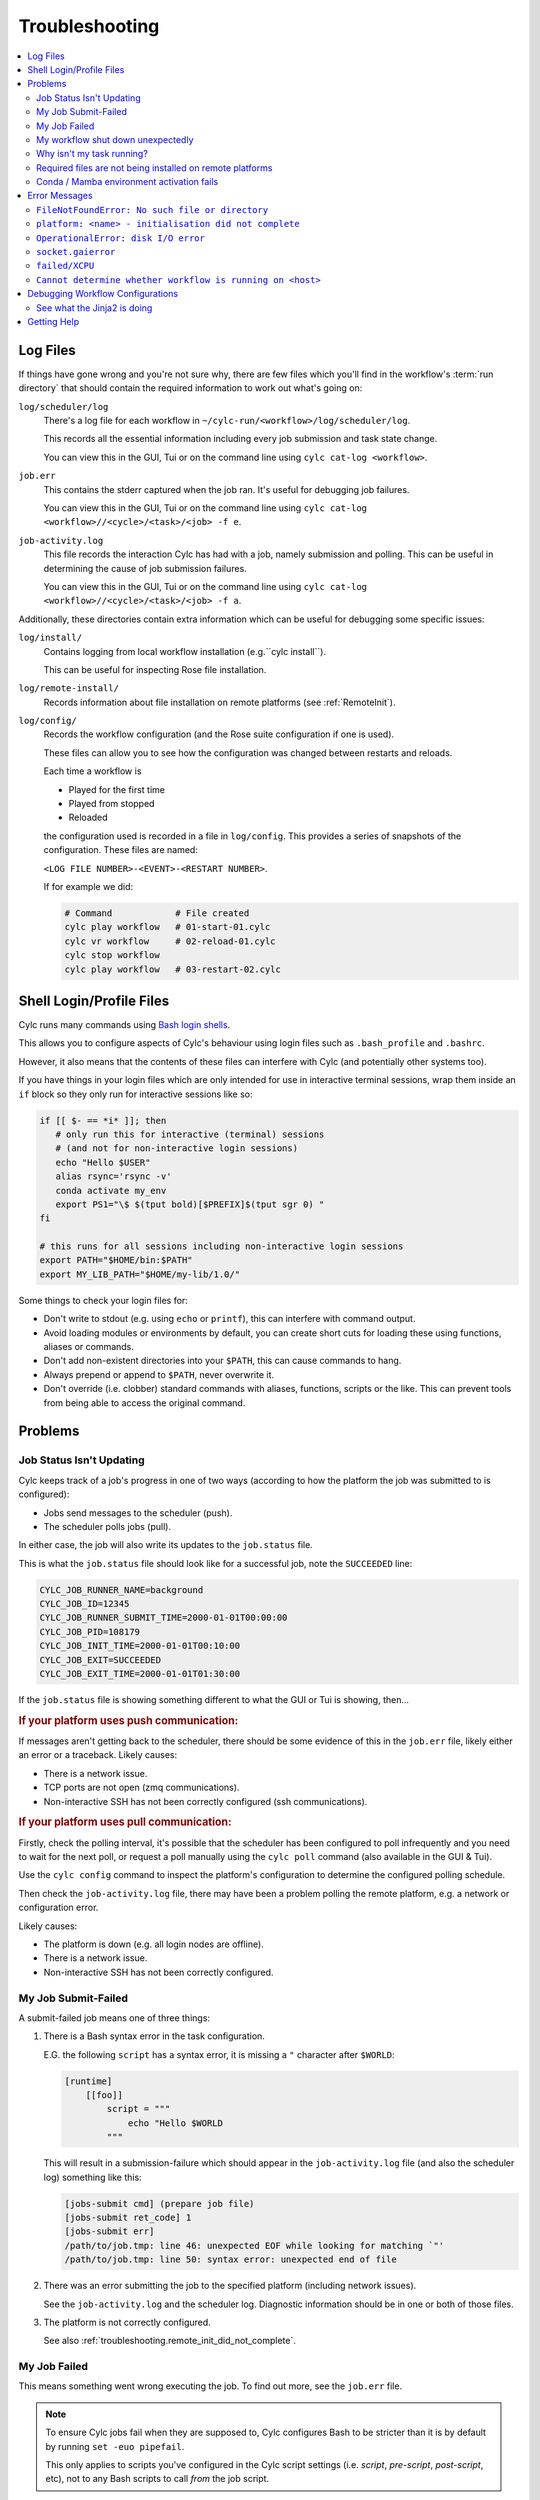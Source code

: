 Troubleshooting
===============

.. Generate a local table of contents to make it easier to skim the entries on
   this page.

.. contents::
   :depth: 3
   :local:
   :backlinks: none


Log Files
---------

If things have gone wrong and you're not sure why, there are few files which
you'll find in the workflow's :term:`run directory` that should contain the
required information to work out what's going on:

``log/scheduler/log``
   There's a log file for each workflow in
   ``~/cylc-run/<workflow>/log/scheduler/log``.

   This records all the essential information including every job submission
   and task state change.

   You can view this in the GUI, Tui or on the command line using
   ``cylc cat-log <workflow>``.
``job.err``
   This contains the stderr captured when the job ran. It's useful for
   debugging job failures.

   You can view this in the GUI, Tui or on the command line using
   ``cylc cat-log <workflow>//<cycle>/<task>/<job> -f e``.
``job-activity.log``
   This file records the interaction Cylc has had with a job, namely submission
   and polling. This can be useful in determining the cause of job submission
   failures.

   You can view this in the GUI, Tui or on the command line using
   ``cylc cat-log <workflow>//<cycle>/<task>/<job> -f a``.

Additionally, these directories contain extra information which can be useful
for debugging some specific issues:

``log/install/``
   Contains logging from local workflow installation (e.g.``cylc install``).

   This can be useful for inspecting Rose file installation.
``log/remote-install/``
   Records information about file installation on remote platforms
   (see :ref:`RemoteInit`).
``log/config/``
   Records the workflow configuration (and the Rose suite configuration if one
   is used).

   These files can allow you to see how the configuration was changed between
   restarts and reloads.

   Each time a workflow is

   * Played for the first time
   * Played from stopped
   * Reloaded

   the configuration used is recorded in a file in ``log/config``.
   This provides a series of snapshots of the configuration.
   These files are named:

   ``<LOG FILE NUMBER>-<EVENT>-<RESTART NUMBER>``.

   If for example we did:

   .. code-block:: console

      # Command            # File created
      cylc play workflow   # 01-start-01.cylc
      cylc vr workflow     # 02-reload-01.cylc
      cylc stop workflow
      cylc play workflow   # 03-restart-02.cylc


Shell Login/Profile Files
-------------------------

Cylc runs many commands using
`Bash login shells <https://linuxhandbook.com/login-shell/>`_.

This allows you to configure aspects of Cylc's behaviour using login files
such as ``.bash_profile`` and ``.bashrc``.

However, it also means that the contents of these files can interfere with
Cylc (and potentially other systems too).

If you have things in your login files which are only intended for use in
interactive terminal sessions, wrap them inside an ``if`` block so they only
run for interactive sessions like so:

.. code-block:: bash

   if [[ $- == *i* ]]; then
      # only run this for interactive (terminal) sessions
      # (and not for non-interactive login sessions)
      echo "Hello $USER"
      alias rsync='rsync -v'
      conda activate my_env
      export PS1="\$ $(tput bold)[$PREFIX]$(tput sgr 0) "
   fi

   # this runs for all sessions including non-interactive login sessions
   export PATH="$HOME/bin:$PATH"
   export MY_LIB_PATH="$HOME/my-lib/1.0/"

Some things to check your login files for:

* Don't write to stdout (e.g. using ``echo`` or ``printf``), this can interfere
  with command output.
* Avoid loading modules or environments by default, you can create short cuts
  for loading these using functions, aliases or commands.
* Don't add non-existent directories into your ``$PATH``, this can cause
  commands to hang.
* Always prepend or append to ``$PATH``, never overwrite it.
* Don't override (i.e. clobber) standard commands with aliases, functions,
  scripts or the like. This can prevent tools from being able to access the
  original command.


Problems
--------


Job Status Isn't Updating
^^^^^^^^^^^^^^^^^^^^^^^^^

Cylc keeps track of a job's progress in one of two ways (according to how
the platform the job was submitted to is configured):

* Jobs send messages to the scheduler (push).
* The scheduler polls jobs (pull).

In either case, the job will also write its updates to the ``job.status`` file.

This is what the ``job.status`` file should look like for a successful job,
note the ``SUCCEEDED`` line:

.. code-block::

   CYLC_JOB_RUNNER_NAME=background
   CYLC_JOB_ID=12345
   CYLC_JOB_RUNNER_SUBMIT_TIME=2000-01-01T00:00:00
   CYLC_JOB_PID=108179
   CYLC_JOB_INIT_TIME=2000-01-01T00:10:00
   CYLC_JOB_EXIT=SUCCEEDED
   CYLC_JOB_EXIT_TIME=2000-01-01T01:30:00

If the ``job.status`` file is showing something different to what the GUI or
Tui is showing, then...

.. rubric:: If your platform uses push communication:

If messages aren't getting back to the scheduler, there should be some
evidence of this in the ``job.err`` file, likely either an error or a
traceback. Likely causes:

* There is a network issue.
* TCP ports are not open (zmq communications).
* Non-interactive SSH has not been correctly configured (ssh communications).

.. rubric:: If your platform uses pull communication:

Firstly, check the polling interval, it's possible that the scheduler has been
configured to poll infrequently and you need to wait for the next poll, or
request a poll manually using the ``cylc poll`` command (also available in the
GUI & Tui).

Use the ``cylc config`` command to inspect the platform's configuration to
determine the configured polling schedule.

Then check the ``job-activity.log`` file, there may have been a problem polling
the remote platform, e.g. a network or configuration error.

Likely causes:

* The platform is down (e.g. all login nodes are offline).
* There is a network issue.
* Non-interactive SSH has not been correctly configured.


My Job Submit-Failed
^^^^^^^^^^^^^^^^^^^^

A submit-failed job means one of three things:

1. There is a Bash syntax error in the task configuration.

   E.G. the following ``script`` has a syntax error, it is missing a
   ``"`` character after ``$WORLD``:

   .. code-block:: cylc

      [runtime]
          [[foo]]
              script = """
                  echo "Hello $WORLD
              """

   This will result in a submission-failure which should appear in the
   ``job-activity.log`` file (and also the scheduler log) something like this:

   .. code-block::

      [jobs-submit cmd] (prepare job file)
      [jobs-submit ret_code] 1
      [jobs-submit err]
      /path/to/job.tmp: line 46: unexpected EOF while looking for matching `"'
      /path/to/job.tmp: line 50: syntax error: unexpected end of file

2. There was an error submitting the job to the specified platform (including
   network issues).

   See the ``job-activity.log`` and the scheduler log. Diagnostic information
   should be in one or both of those files.

3. The platform is not correctly configured.

   See also :ref:`troubleshooting.remote_init_did_not_complete`.


.. _troubleshooting.my_job_failed:

My Job Failed
^^^^^^^^^^^^^

This means something went wrong executing the job.
To find out more, see the ``job.err`` file.

.. note::

   To ensure Cylc jobs fail when they are supposed to, Cylc configures Bash
   to be stricter than it is by default by running ``set -euo pipefail``.

   .. cylc-scope:: flow.cylc[runtime][<namespace>]

   This only applies to scripts you've configured in the Cylc script
   settings (i.e. `script`, `pre-script`, `post-script`, etc), not to any
   Bash scripts to call *from* the job script.

   .. cylc-scope::

.. info::

   One particularly common issue when developing a workflow is failure
   to make a script executable. Use ``ls -l`` to check.

If you're struggling to track down the error, you might want to put the
workflow into debug mode::

   cylc verbosity DEBUG <workflow-id>

When a workflow is running in debug mode, all jobs will create a ``job.xtrace``
file when run in addition to ``job.err``. This can help you to locate the error
within the job script.

You can also start workflows in debug mode::

   cylc play --debug <workflow-id>


My workflow shut down unexpectedly
^^^^^^^^^^^^^^^^^^^^^^^^^^^^^^^^^^

When a Cylc scheduler shuts down, it should leave behind a log message explaining why.

E.G. this message means that a workflow shut down because it was told to:

.. code-block::

   Workflow shutting down - REQUEST(CLEAN)

If a workflow shut down due to a critical problem, you should find some
traceback in this log. If this traceback doesn't look like it comes from your
system, please report it to the Cylc developers for investigation (on
GitHub or Discourse).

In some extreme cases, Cylc might not be able to write a log message e.g:

* There's not enough disk space for Cylc to write a log message.
* If the scheduler was killed in a nasty way e.g. ``kill -9``.
* If the scheduler host goes down (e.g. power off).

If the issue is external to the workflow, once the issue is resolved it should
be possible to restart it as you would normally using ``cylc play``. Cylc
will pick up where it left off.


Why isn't my task running?
^^^^^^^^^^^^^^^^^^^^^^^^^^

To find out why a task is not being run, use the ``cylc show`` command.
This will list the task's prerequisites and xtriggers.

Note, at present ``cylc show`` can only display
:term:`active tasks <active task>`. Waiting tasks beyond the
:term:`n=0 window <n-window>` have no satisfied prerequisites.

Note, tasks which are held |task-held| will not be run, use ``cylc release``
to release a held task.

Note, Cylc will not submit jobs if the scheduler is paused, use ``cylc play``
to resume a paused workflow.


Required files are not being installed on remote platforms
^^^^^^^^^^^^^^^^^^^^^^^^^^^^^^^^^^^^^^^^^^^^^^^^^^^^^^^^^^

Cylc installs selected workflow files onto remote platforms when the first task
submits to it.

See :ref:`RemoteInit` for the list of directories installed and how to
configure them.

If something has gone wrong during installation, an error should have been
logged a file in this directory:
``$HOME/cylc-run/<workflow-id>/log/remote-install/``.

If you need to access files from a remote platform (e.g. 2-stage ``fcm_make``),
ensure that a task has submitted to it before you do so. If needed you can use
a blank "dummy" task to ensure that remote installation is completed *before*
you run any tasks which require this e.g:

.. code-block:: cylc-graph

   dummy => fetch_files


Conda / Mamba environment activation fails
^^^^^^^^^^^^^^^^^^^^^^^^^^^^^^^^^^^^^^^^^^

Some Conda packages rely on activation scripts which are run when you call the
activate command.

Unfortunately, some of these scripts don't defend against command failure or
unset environment variables causing them to fail when configured in Cylc
``*script`` (see also :ref:`troubleshooting.my_job_failed` for details).

To avoid this, run ``set +eu`` before activating your environment. This turns
off some Bash safety features, allowing environment activation to complete.
Remember to run ``set -eu`` afterwards to turn these features back on.

.. code-block:: cylc

   [runtime]
       [[my_task]]
            script = """
               set +eu
               conda activate <my_environment>
               set -eu

               do-something
               do-something-else
            """


Error Messages
--------------

Cylc should normally present you with a simple, short error message when things
go wrong.

To see the full traceback, run the command / workflow in debug mode, e.g. using
the ``--debug`` option.

If you are presented with traceback when you are *not* running in debug mode,
then this is not an expected error, please report the traceback to us.


``FileNotFoundError: No such file or directory``
^^^^^^^^^^^^^^^^^^^^^^^^^^^^^^^^^^^^^^^^^^^^^^^^

This is the error message Python gives when you try to call an executable which
does not exist in the ``$PATH``. It means there's something wrong with the Cylc
installation, or something missing from the environment or system in which Cylc has been installed.

E.G. the following error:

.. code-block::

   FileNotFoundError: [Errno 2] No such file or directory: 'ssh'

Means that ``ssh`` is not installed or not in your ``$PATH``.

See :ref:`non-python-requirements` for details on system requirements.


.. _troubleshooting.remote_init_did_not_complete:

``platform: <name> - initialisation did not complete``
^^^^^^^^^^^^^^^^^^^^^^^^^^^^^^^^^^^^^^^^^^^^^^^^^^^^^^

This means that Cylc was unable to install the required workflow files onto
a remote platform.

This either means that:

1. The platform is down (e.g. all login nodes are offline).
2. Or, there is a network problem (e.g. you cannot connect to the login nodes).
3. Or, the platform is not correctly configured.

Check the scheduler log, you might find some stderr associated with this
message.

If your site has configured this platform for you, it's probably (1) or (2),
check you are able to access the platform and notify the site administrator as
appropriate.

If you are in the progress of setting up a new platform, it's probably (3).
You might want to check that you've configured the
:cylc:conf:`global.cylc[platforms][<platform name>]install target` correctly,
note that this defaults to the platform name if not explicitly set.


``OperationalError: disk I/O error``
^^^^^^^^^^^^^^^^^^^^^^^^^^^^^^^^^^^^

This means that Cylc was unable to write to the database.

This error usually occurs if when you have exceeded your filesystem quota.

If a Cylc scheduler cannot write to the filesystem, it will shut down. Once
you've cleared out enough space for the workflow to continue you should be able
to safely restart it as you would normally using ``cylc play``. The workflow
will continue from where it left off.


``socket.gaierror``
^^^^^^^^^^^^^^^^^^^

This usually means that a host could not be found on the network. The likely
cause is DNS configuration.

Cylc is a distributed system so needs to be able to identify the hosts it has
been configured to use (e.g. the servers where you run Cylc workflows or any
login nodes you submit jobs to).
Cylc expects each host to have a unique and stable fully qualified domain name
(FQDN) and to be identifiable from other hosts on the network using this name.

I.e., If a host identifies itself with an FQDN, then we should be able to look it
from another host by this FQDN. If we can't, then Cylc can't tell which host is
which and will not be able to function properly.

If the FQDN of a host is reported differently from different hosts on the
network, then Cylc commands will likely fail. To fix the issue, ensure that the
DNS setup is consistent.

Sometimes we do not have control over the platforms we use and it is not
possible to compel system administrators to address these issues. If this is
the case, you can fall back to IP address based host identification which may
work (i.e. use IP addresses rather than host names, which makes logs less human
readable). As a last resort you can also hard-code the host name for each host.

For more information, see
:cylc:conf:`global.cylc[scheduler][host self-identification]`.


``failed/XCPU``
^^^^^^^^^^^^^^^

``XCPU`` is the signal that most batch systems will use when a job hits its
execution time limit.

Use :cylc:conf:`flow.cylc[runtime][<namespace>]execution time limit` to
increase this limit.


``Cannot determine whether workflow is running on <host>``
^^^^^^^^^^^^^^^^^^^^^^^^^^^^^^^^^^^^^^^^^^^^^^^^^^^^^^^^^^

When Cylc runs a workflow, it creates a :term:`contact file` which tells us on
which host and port it can be contacted.

If the scheduler cannot be contacted, Cylc will attempt to check whether the
process is still running to ensure it hasn't crashed.

If you are seeing this error message, it means that Cylc was unable to
determine whether the workflow is running. Likely cause:

* SSH issues.
* Network issues.
* Cylc server is down.

It's possible that this check might not work correctly in some containerised
environments. If you encounter this issue in combination with containers,
please let us know.


Debugging Workflow Configurations
---------------------------------

See what the Jinja2 is doing
^^^^^^^^^^^^^^^^^^^^^^^^^^^^

Sometimes understanding what Jinja2 templating is doing
to a workflow configuration can be difficult.

``cylc view --process`` (or ``-p``) shows you what the
configuration will look like after Jinja2 processing.

For example:

.. code-block:: cylc-graph

   {% for n in my_function(3) %}
       R/1983/P{{n}}Y = cicada_{{n}}[-P{{n}}Y] => cicada_{{n}}
   {% endfor %}

is much easier to understand as:

.. code-block:: cylc-graph

      R/1983/P2Y = cicada_2[-P2Y] => cicada_2
      R/1983/P3Y = cicada_3[-P3Y] => cicada_3
      R/1983/P5Y = cicada_5[-P5Y] => cicada_5

If you have installed and played a workflow
(even using ``play --pause``) this processed content
is shown in ``log/config/flow-processed.cylc``.


Getting Help
------------

If your site has deployed and configured Cylc for you and your issue appears
related to the platforms you are using or the Cylc setup, please contact your
site's administrator.

For general Cylc issues, create a post on the Cylc `Discourse`_ forum.
Please include any relevant error messages, workflow configuration and sections
of logs to help us debug your issue.

For Cylc / plugin development issues, you might prefer to contact us on the
`developer's chat <https://matrix.to/#/#cylc-general:matrix.org>`_.
